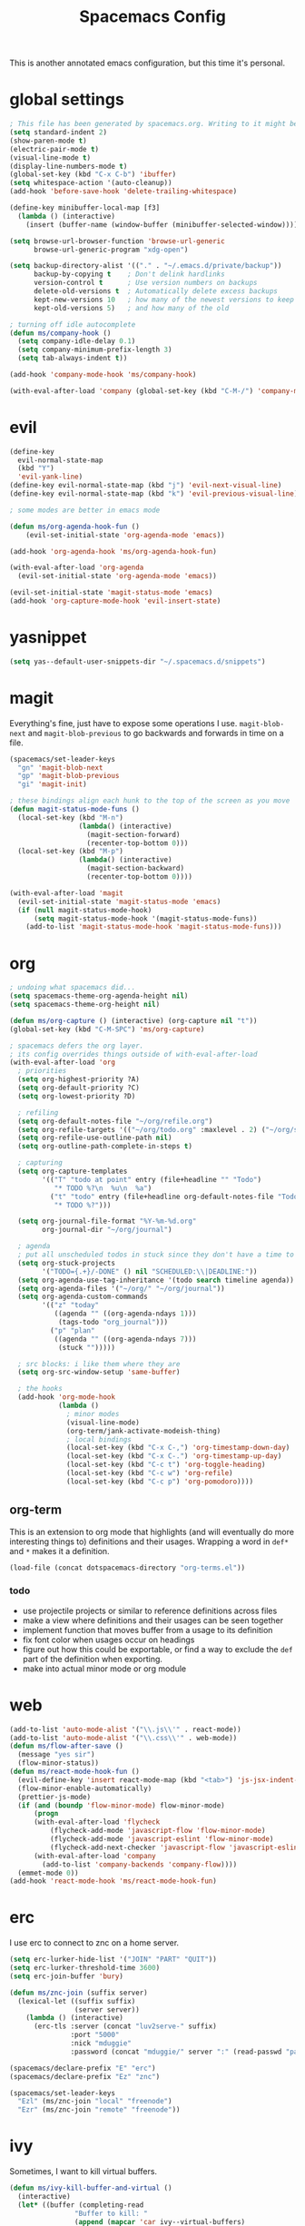 #+TITLE: Spacemacs Config
This is another annotated emacs configuration, but this time it's personal.
* global settings
#+BEGIN_SRC emacs-lisp :tangle user-config.el
  ; This file has been generated by spacemacs.org. Writing to it might be fun, but it won't be useful since its contents are overwritten every time you update spacemacs.org and load up spacemacs.
  (setq standard-indent 2)
  (show-paren-mode t)
  (electric-pair-mode t)
  (visual-line-mode t)
  (display-line-numbers-mode t)
  (global-set-key (kbd "C-x C-b") 'ibuffer)
  (setq whitespace-action '(auto-cleanup))
  (add-hook 'before-save-hook 'delete-trailing-whitespace)

  (define-key minibuffer-local-map [f3]
    (lambda () (interactive)
      (insert (buffer-name (window-buffer (minibuffer-selected-window))))))

  (setq browse-url-browser-function 'browse-url-generic
        browse-url-generic-program "xdg-open")

  (setq backup-directory-alist '(("." . "~/.emacs.d/private/backup"))
        backup-by-copying t    ; Don't delink hardlinks
        version-control t      ; Use version numbers on backups
        delete-old-versions t  ; Automatically delete excess backups
        kept-new-versions 10   ; how many of the newest versions to keep
        kept-old-versions 5)   ; and how many of the old

  ; turning off idle autocomplete
  (defun ms/company-hook ()
    (setq company-idle-delay 0.1)
    (setq company-minimum-prefix-length 3)
    (setq tab-always-indent t))

  (add-hook 'company-mode-hook 'ms/company-hook)

  (with-eval-after-load 'company (global-set-key (kbd "C-M-/") 'company-manual-begin))
#+END_SRC
* evil
#+BEGIN_SRC emacs-lisp :tangle user-config.el
    (define-key
      evil-normal-state-map
      (kbd "Y")
      'evil-yank-line)
    (define-key evil-normal-state-map (kbd "j") 'evil-next-visual-line)
    (define-key evil-normal-state-map (kbd "k") 'evil-previous-visual-line)

    ; some modes are better in emacs mode

    (defun ms/org-agenda-hook-fun ()
        (evil-set-initial-state 'org-agenda-mode 'emacs))

    (add-hook 'org-agenda-hook 'ms/org-agenda-hook-fun)

    (with-eval-after-load 'org-agenda
      (evil-set-initial-state 'org-agenda-mode 'emacs))

    (evil-set-initial-state 'magit-status-mode 'emacs)
    (add-hook 'org-capture-mode-hook 'evil-insert-state)
#+END_SRC
* yasnippet
#+BEGIN_SRC emacs-lisp :tangle user-config.el
  (setq yas--default-user-snippets-dir "~/.spacemacs.d/snippets")
#+END_SRC
* magit
Everything's fine, just have to expose some operations I use. =magit-blob-next= and =magit-blob-previous= to go backwards and forwards in time on a file.
#+BEGIN_SRC emacs-lisp :tangle user-config.el
  (spacemacs/set-leader-keys
    "gn" 'magit-blob-next
    "gp" 'magit-blob-previous
    "gi" 'magit-init)

  ; these bindings align each hunk to the top of the screen as you move
  (defun magit-status-mode-funs ()
    (local-set-key (kbd "M-n")
                   (lambda() (interactive)
                     (magit-section-forward)
                     (recenter-top-bottom 0)))
    (local-set-key (kbd "M-p")
                   (lambda() (interactive)
                     (magit-section-backward)
                     (recenter-top-bottom 0))))

  (with-eval-after-load 'magit
    (evil-set-initial-state 'magit-status-mode 'emacs)
    (if (null magit-status-mode-hook)
        (setq magit-status-mode-hook '(magit-status-mode-funs))
      (add-to-list 'magit-status-mode-hook 'magit-status-mode-funs)))
#+END_SRC
* org
#+BEGIN_SRC emacs-lisp :tangle user-init.el
  ; undoing what spacemacs did...
  (setq spacemacs-theme-org-agenda-height nil)
  (setq spacemacs-theme-org-height nil)
#+END_SRC

#+BEGIN_SRC emacs-lisp :tangle user-config.el
  (defun ms/org-capture () (interactive) (org-capture nil "t"))
  (global-set-key (kbd "C-M-SPC") 'ms/org-capture)

  ; spacemacs defers the org layer.
  ; its config overrides things outside of with-eval-after-load
  (with-eval-after-load 'org
    ; priorities
    (setq org-highest-priority ?A)
    (setq org-default-priority ?C)
    (setq org-lowest-priority ?D)

    ; refiling
    (setq org-default-notes-file "~/org/refile.org")
    (setq org-refile-targets '(("~/org/todo.org" :maxlevel . 2) ("~/org/someday.org" :level . 1)))
    (setq org-refile-use-outline-path nil)
    (setq org-outline-path-complete-in-steps t)

    ; capturing
    (setq org-capture-templates
          '(("T" "todo at point" entry (file+headline "" "Todo")
             "* TODO %?\n  %u\n  %a")
            ("t" "todo" entry (file+headline org-default-notes-file "Todo")
             "* TODO %?")))

    (setq org-journal-file-format "%Y-%m-%d.org"
          org-journal-dir "~/org/journal")

    ; agenda
    ; put all unscheduled todos in stuck since they don't have a time to be done
    (setq org-stuck-projects
          '("TODO={.+}/-DONE" () nil "SCHEDULED:\\|DEADLINE:"))
    (setq org-agenda-use-tag-inheritance '(todo search timeline agenda))
    (setq org-agenda-files '("~/org/" "~/org/journal"))
    (setq org-agenda-custom-commands
          '(("z" "today"
             ((agenda "" ((org-agenda-ndays 1)))
              (tags-todo "org_journal")))
            ("p" "plan"
             ((agenda "" ((org-agenda-ndays 7)))
              (stuck "")))))

    ; src blocks: i like them where they are
    (setq org-src-window-setup 'same-buffer)

    ; the hooks
    (add-hook 'org-mode-hook
              (lambda ()
                ; minor modes
                (visual-line-mode)
                (org-term/jank-activate-modeish-thing)
                ; local bindings
                (local-set-key (kbd "C-x C-,") 'org-timestamp-down-day)
                (local-set-key (kbd "C-x C-.") 'org-timestamp-up-day)
                (local-set-key (kbd "C-c t") 'org-toggle-heading)
                (local-set-key (kbd "C-c w") 'org-refile)
                (local-set-key (kbd "C-c p") 'org-pomodoro))))
#+END_SRC
** org-term
This is an extension to org mode that highlights (and will eventually do more interesting things to) definitions and their usages.
Wrapping a word in =def*= and =*= makes it a definition.
#+BEGIN_SRC emacs-lisp :tangle user-config.el
  (load-file (concat dotspacemacs-directory "org-terms.el"))
#+END_SRC
*** todo
- use projectile projects or similar to reference definitions across files
- make a view where definitions and their usages can be seen together
- implement function that moves buffer from a usage to its definition
- fix font color when usages occur on headings
- figure out how this could be exportable, or find a way to exclude  the =def= part of the definition when exporting.
- make into actual minor mode or org module
* web
#+BEGIN_SRC emacs-lisp :tangle user-config.el
  (add-to-list 'auto-mode-alist '("\\.js\\'" . react-mode))
  (add-to-list 'auto-mode-alist '("\\.css\\'" . web-mode))
  (defun ms/flow-after-save ()
    (message "yes sir")
    (flow-minor-status))
  (defun ms/react-mode-hook-fun ()
    (evil-define-key 'insert react-mode-map (kbd "<tab>") 'js-jsx-indent-line)
    (flow-minor-enable-automatically)
    (prettier-js-mode)
    (if (and (boundp 'flow-minor-mode) flow-minor-mode)
        (progn
        (with-eval-after-load 'flycheck
            (flycheck-add-mode 'javascript-flow 'flow-minor-mode)
            (flycheck-add-mode 'javascript-eslint 'flow-minor-mode)
            (flycheck-add-next-checker 'javascript-flow 'javascript-eslint))
        (with-eval-after-load 'company
          (add-to-list 'company-backends 'company-flow))))
    (emmet-mode 0))
  (add-hook 'react-mode-hook 'ms/react-mode-hook-fun)
#+END_SRC
* erc
I use erc to connect to znc on a home server.
#+BEGIN_SRC emacs-lisp :tangle user-config.el
  (setq erc-lurker-hide-list '("JOIN" "PART" "QUIT"))
  (setq erc-lurker-threshold-time 3600)
  (setq erc-join-buffer 'bury)

  (defun ms/znc-join (suffix server)
    (lexical-let ((suffix suffix)
                  (server server))
      (lambda () (interactive)
        (erc-tls :server (concat "luv2serve-" suffix)
                 :port "5000"
                 :nick "mduggie"
                 :password (concat "mduggie/" server ":" (read-passwd "pass: "))))))

  (spacemacs/declare-prefix "E" "erc")
  (spacemacs/declare-prefix "Ez" "znc")

  (spacemacs/set-leader-keys
    "Ezl" (ms/znc-join "local" "freenode")
    "Ezr" (ms/znc-join "remote" "freenode"))
#+END_SRC
* ivy

Sometimes, I want to kill virtual buffers.
#+BEGIN_SRC emacs-lisp :tangle user-config.el
  (defun ms/ivy-kill-buffer-and-virtual ()
    (interactive)
    (let* ((buffer (completing-read
                  "Buffer to kill: "
                  (append (mapcar 'car ivy--virtual-buffers)
                          (remove nil (mapcar 'buffer-name (buffer-list))))))
          (vbuff (assoc buffer ivy--virtual-buffers)))

      (if (get-buffer buffer)
          (kill-buffer buffer))
      (if vbuff
          (delete vbuff ivy--virtual-buffers))))

  (global-set-key (kbd "C-x M-k") 'ms/ivy-kill-buffer-and-virtual)

#+END_SRC
And sometimes I like to seperate those erc buffers.
#+BEGIN_SRC emacs-lisp :tangle user-config.el
  (defun neq (val val2) (not (eq val val2)))
  (defun ms/ivy-switch-buffer-by-mode (mode includep ignore-virtual)
    (let* ((c (if includep 'neq 'eq))
           (ivy-use-virtual-buffers (if ignore-virtual nil ivy-use-virtual-buffers))
           (ivy-ignore-buffers
            (-map (lambda (item) (regexp-quote (buffer-name item)))
                  (-filter (lambda (item)
                             (and (not (eq item (other-buffer)))
                                  (funcall c mode (buffer-local-value 'major-mode item))))
                           (buffer-list)))))
      (ivy-switch-buffer)))

  (defun ms/ivy-switch-buffer-without-erc ()
    (interactive)
    (ms/ivy-switch-buffer-by-mode 'erc-mode nil nil))

  (defun ms/ivy-switch-buffer-with-erc ()
    (interactive)
    (ms/ivy-switch-buffer-by-mode 'erc-mode t t))

  (global-set-key (kbd "C-x b") 'ms/ivy-switch-buffer-without-erc)

  (spacemacs/set-leader-keys
    "bb" 'ms/ivy-switch-buffer-without-erc
    "Eb" 'ms/ivy-switch-buffer-with-erc)
#+END_SRC
* projectile
#+BEGIN_SRC emacs-lisp :tangle user-config.el
  (spacemacs/set-leader-keys "pA" 'counsel-projectile-ag)
#+END_SRC
* extras
#+BEGIN_SRC emacs-lisp :tangle user-config.el
  (defun rgb-to-hex (r g b)
    (format "#%02X%02X%02X" r g b))

  (defun hex-to-rgb (hexcode)
    (format "rgb(%d, %d, %d)"
            (string-to-int (substring hexcode 1 3) 16)
            (string-to-int (substring hexcode 3 5) 16)
            (string-to-int (substring hexcode 5 7) 16)))
#+END_SRC
Other packages
#+BEGIN_SRC emacs-lisp :tangle user-config.el
  (push (directory-file-name "~/.spacemacs.d/packages") load-path)
  (autoload 'fennel-mode "~/.spacemacs.d/packages/fennel-mode/fennel-mode.el" nil t)
  (add-to-list 'auto-mode-alist '("\\.fnl\\'" . fennel-mode))
#+END_SRC
